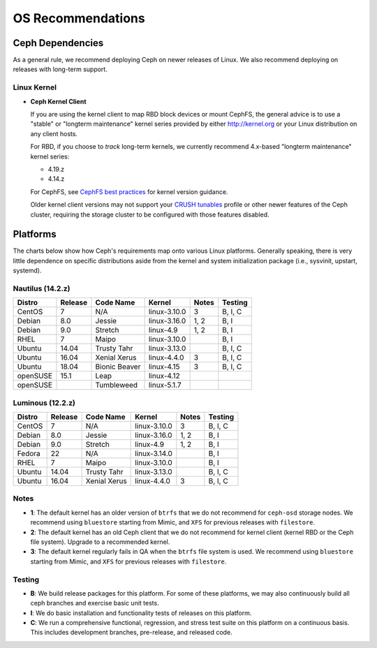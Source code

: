 ====================
 OS Recommendations
====================

Ceph Dependencies
=================

As a general rule, we recommend deploying Ceph on newer releases of Linux. 
We also recommend deploying on releases with long-term support.

Linux Kernel
------------

- **Ceph Kernel Client**

  If you are using the kernel client to map RBD block devices or mount
  CephFS, the general advice is to use a "stable" or "longterm
  maintenance" kernel series provided by either http://kernel.org or
  your Linux distribution on any client hosts.

  For RBD, if you choose to *track* long-term kernels, we currently recommend
  4.x-based "longterm maintenance" kernel series:

  - 4.19.z
  - 4.14.z

  For CephFS, see `CephFS best practices`_ for kernel version guidance.

  Older kernel client versions may not support your `CRUSH tunables`_ profile
  or other newer features of the Ceph cluster, requiring the storage cluster
  to be configured with those features disabled.


Platforms
=========

The charts below show how Ceph's requirements map onto various Linux
platforms.  Generally speaking, there is very little dependence on
specific distributions aside from the kernel and system initialization
package (i.e., sysvinit, upstart, systemd).

Nautilus (14.2.z)
-----------------

+----------+----------+--------------------+--------------+---------+------------+
| Distro   | Release  | Code Name          | Kernel       | Notes   | Testing    |
+==========+==========+====================+==============+=========+============+
| CentOS   | 7        | N/A                | linux-3.10.0 | 3       | B, I, C    |
+----------+----------+--------------------+--------------+---------+------------+
| Debian   | 8.0      | Jessie             | linux-3.16.0 | 1, 2    | B, I       |
+----------+----------+--------------------+--------------+---------+------------+
| Debian   | 9.0      | Stretch            | linux-4.9    | 1, 2    | B, I       |
+----------+----------+--------------------+--------------+---------+------------+
| RHEL     | 7        | Maipo              | linux-3.10.0 |         | B, I       |
+----------+----------+--------------------+--------------+---------+------------+
| Ubuntu   | 14.04    | Trusty Tahr        | linux-3.13.0 |         | B, I, C    |
+----------+----------+--------------------+--------------+---------+------------+
| Ubuntu   | 16.04    | Xenial Xerus       | linux-4.4.0  | 3       | B, I, C    |
+----------+----------+--------------------+--------------+---------+------------+
| Ubuntu   | 18.04    | Bionic Beaver      | linux-4.15   | 3       | B, I, C    |
+----------+----------+--------------------+--------------+---------+------------+
| openSUSE | 15.1     | Leap               | linux-4.12   |         |            |
+----------+----------+--------------------+--------------+---------+------------+
| openSUSE |          | Tumbleweed         | linux-5.1.7  |         |            |
+----------+----------+--------------------+--------------+---------+------------+

Luminous (12.2.z)
-----------------

+----------+----------+--------------------+--------------+---------+------------+
| Distro   | Release  | Code Name          | Kernel       | Notes   | Testing    |
+==========+==========+====================+==============+=========+============+
| CentOS   | 7        | N/A                | linux-3.10.0 | 3       | B, I, C    |
+----------+----------+--------------------+--------------+---------+------------+
| Debian   | 8.0      | Jessie             | linux-3.16.0 | 1, 2    | B, I       |
+----------+----------+--------------------+--------------+---------+------------+
| Debian   | 9.0      | Stretch            | linux-4.9    | 1, 2    | B, I       |
+----------+----------+--------------------+--------------+---------+------------+
| Fedora   | 22       | N/A                | linux-3.14.0 |         | B, I       |
+----------+----------+--------------------+--------------+---------+------------+
| RHEL     | 7        | Maipo              | linux-3.10.0 |         | B, I       |
+----------+----------+--------------------+--------------+---------+------------+
| Ubuntu   | 14.04    | Trusty Tahr        | linux-3.13.0 |         | B, I, C    |
+----------+----------+--------------------+--------------+---------+------------+
| Ubuntu   | 16.04    | Xenial Xerus       | linux-4.4.0  | 3       | B, I, C    |
+----------+----------+--------------------+--------------+---------+------------+

Notes
-----

- **1**: The default kernel has an older version of ``btrfs`` that we do not
  recommend for ``ceph-osd`` storage nodes.  We recommend using ``bluestore``
  starting from Mimic, and ``XFS`` for previous releases with ``filestore``.

- **2**: The default kernel has an old Ceph client that we do not recommend
  for kernel client (kernel RBD or the Ceph file system).  Upgrade to a
  recommended kernel.

- **3**: The default kernel regularly fails in QA when the ``btrfs``
  file system is used.  We recommend using ``bluestore`` starting from
  Mimic, and ``XFS`` for previous releases with ``filestore``.


Testing
-------

- **B**: We build release packages for this platform. For some of these
  platforms, we may also continuously build all ceph branches and exercise
  basic unit tests.

- **I**: We do basic installation and functionality tests of releases on this
  platform.

- **C**: We run a comprehensive functional, regression, and stress test suite
  on this platform on a continuous basis. This includes development branches,
  pre-release, and released code.

.. _CRUSH Tunables: ../../rados/operations/crush-map#tunables

.. _CephFS best practices: ../../cephfs/mount-using-kernel-driver
